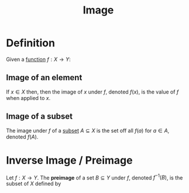 :PROPERTIES:
:ID:       b91be08c-04fd-4514-a8b6-3c1344356832
:END:
#+title: Image
#+filetags: functions

* Definition
Given a [[id:87d42439-b03b-48be-84ab-2215b4733dd7][function]] \(f : X \to Y\):
** Image of an element
If \(x\in X\) then, then the image of \(x\) under \(f\), denoted \(f(x)\), is the value of \(f\) when applied to \(x\).
** Image of a subset
The image under \(f\) of a [[id:56ae2cf4-a426-46fd-82eb-9acb3c8512ba][subset]] \(A \subseteq X\) is the set off all \(f(a)\) for \(a \in A\), denoted \(f(A)\).
\begin{equation*}
f(A) = \{f(x) \mid x \in A\}
\end{equation*}

* Inverse Image / Preimage
Let \(f : X \to Y\). The *preimage* of a set \(B \subseteq Y\) under \(f\), denoted \(f^{-1}(B)\), is the subset of \(X\) defined by
\begin{equation*}
f^{-1}(B) = \{x \in X \mid f(x) \in B\}
\end{equation*}
